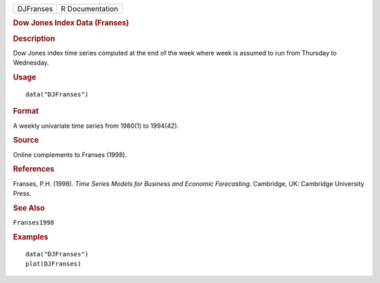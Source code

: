 .. container::

   .. container::

      ========= ===============
      DJFranses R Documentation
      ========= ===============

      .. rubric:: Dow Jones Index Data (Franses)
         :name: dow-jones-index-data-franses

      .. rubric:: Description
         :name: description

      Dow Jones index time series computed at the end of the week where
      week is assumed to run from Thursday to Wednesday.

      .. rubric:: Usage
         :name: usage

      ::

         data("DJFranses")

      .. rubric:: Format
         :name: format

      A weekly univariate time series from 1980(1) to 1994(42).

      .. rubric:: Source
         :name: source

      Online complements to Franses (1998).

      .. rubric:: References
         :name: references

      Franses, P.H. (1998). *Time Series Models for Business and
      Economic Forecasting*. Cambridge, UK: Cambridge University Press.

      .. rubric:: See Also
         :name: see-also

      ``Franses1998``

      .. rubric:: Examples
         :name: examples

      ::

         data("DJFranses")
         plot(DJFranses)
